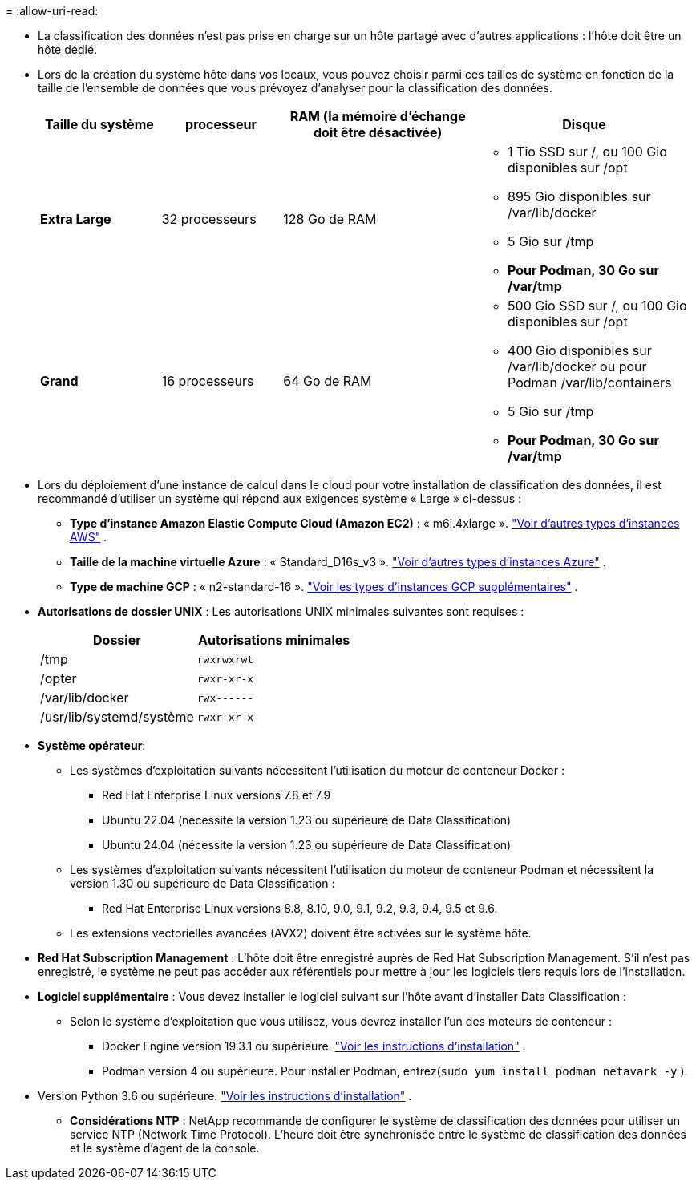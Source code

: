 = 
:allow-uri-read: 


* La classification des données n'est pas prise en charge sur un hôte partagé avec d'autres applications : l'hôte doit être un hôte dédié.
* Lors de la création du système hôte dans vos locaux, vous pouvez choisir parmi ces tailles de système en fonction de la taille de l'ensemble de données que vous prévoyez d'analyser pour la classification des données.
+
[cols="17,17,27,31"]
|===
| Taille du système | processeur | RAM (la mémoire d'échange doit être désactivée) | Disque 


| *Extra Large* | 32 processeurs | 128 Go de RAM  a| 
** 1 Tio SSD sur /, ou 100 Gio disponibles sur /opt
** 895 Gio disponibles sur /var/lib/docker
** 5 Gio sur /tmp
** *Pour Podman, 30 Go sur /var/tmp*




| *Grand* | 16 processeurs | 64 Go de RAM  a| 
** 500 Gio SSD sur /, ou 100 Gio disponibles sur /opt
** 400 Gio disponibles sur /var/lib/docker ou pour Podman /var/lib/containers
** 5 Gio sur /tmp
** *Pour Podman, 30 Go sur /var/tmp*


|===
* Lors du déploiement d'une instance de calcul dans le cloud pour votre installation de classification des données, il est recommandé d'utiliser un système qui répond aux exigences système « Large » ci-dessus :
+
** *Type d'instance Amazon Elastic Compute Cloud (Amazon EC2)* : « m6i.4xlarge ». link:reference-instance-types.html#aws-instance-types["Voir d'autres types d'instances AWS"^] .
** *Taille de la machine virtuelle Azure* : « Standard_D16s_v3 ». link:reference-instance-types.html#azure-instance-types["Voir d'autres types d'instances Azure"^] .
** *Type de machine GCP* : « n2-standard-16 ». link:reference-instance-types.html#gcp-instance-types["Voir les types d'instances GCP supplémentaires"^] .


* *Autorisations de dossier UNIX* : Les autorisations UNIX minimales suivantes sont requises :
+
[cols="25,25"]
|===
| Dossier | Autorisations minimales 


| /tmp | `rwxrwxrwt` 


| /opter | `rwxr-xr-x` 


| /var/lib/docker | `rwx------` 


| /usr/lib/systemd/système | `rwxr-xr-x` 
|===
* *Système opérateur*:
+
** Les systèmes d’exploitation suivants nécessitent l’utilisation du moteur de conteneur Docker :
+
*** Red Hat Enterprise Linux versions 7.8 et 7.9
*** Ubuntu 22.04 (nécessite la version 1.23 ou supérieure de Data Classification)
*** Ubuntu 24.04 (nécessite la version 1.23 ou supérieure de Data Classification)


** Les systèmes d'exploitation suivants nécessitent l'utilisation du moteur de conteneur Podman et nécessitent la version 1.30 ou supérieure de Data Classification :
+
*** Red Hat Enterprise Linux versions 8.8, 8.10, 9.0, 9.1, 9.2, 9.3, 9.4, 9.5 et 9.6.


** Les extensions vectorielles avancées (AVX2) doivent être activées sur le système hôte.


* *Red Hat Subscription Management* : L'hôte doit être enregistré auprès de Red Hat Subscription Management.  S'il n'est pas enregistré, le système ne peut pas accéder aux référentiels pour mettre à jour les logiciels tiers requis lors de l'installation.
* *Logiciel supplémentaire* : Vous devez installer le logiciel suivant sur l'hôte avant d'installer Data Classification :
+
** Selon le système d'exploitation que vous utilisez, vous devrez installer l'un des moteurs de conteneur :
+
*** Docker Engine version 19.3.1 ou supérieure. https://docs.docker.com/engine/install/["Voir les instructions d'installation"^] .
*** Podman version 4 ou supérieure.  Pour installer Podman, entrez(`sudo yum install podman netavark -y` ).






* Version Python 3.6 ou supérieure. https://www.python.org/downloads/["Voir les instructions d'installation"^] .
+
** *Considérations NTP* : NetApp recommande de configurer le système de classification des données pour utiliser un service NTP (Network Time Protocol).  L'heure doit être synchronisée entre le système de classification des données et le système d'agent de la console.



